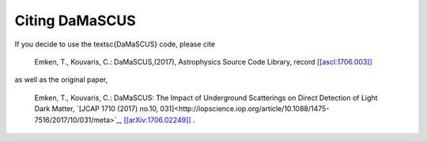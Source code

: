 ===============
Citing DaMaSCUS
===============

If you decide to use the \textsc{DaMaSCUS} code, please cite

	Emken, T., Kouvaris, C.: DaMaSCUS,(2017), Astrophysics Source Code Library, record `[[ascl:1706.003]] <http://ascl.net/code/v/1702>`_

as well as the original paper,

	Emken, T., Kouvaris, C.: DaMaSCUS: The Impact of Underground Scatterings on Direct Detection of Light Dark Matter, `[JCAP 1710 (2017) no.10, 031]<http://iopscience.iop.org/article/10.1088/1475-7516/2017/10/031/meta>`_, `[[arXiv:1706.02249]] <https://arxiv.org/abs/1706.02249>`_ .